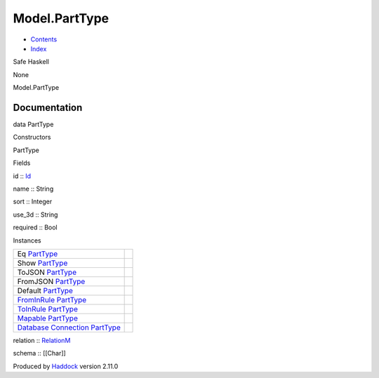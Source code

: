 ==============
Model.PartType
==============

-  `Contents <index.html>`__
-  `Index <doc-index.html>`__

 

Safe Haskell

None

Model.PartType

Documentation
=============

data PartType

Constructors

PartType

 

Fields

id :: `Id <Model-General.html#t:Id>`__
     
name :: String
     
sort :: Integer
     
use\_3d :: String
     
required :: Bool
     

Instances

+-----------------------------------------------------------------------------------------------------------------------------------------------------+-----+
| Eq `PartType <Model-PartType.html#t:PartType>`__                                                                                                    |     |
+-----------------------------------------------------------------------------------------------------------------------------------------------------+-----+
| Show `PartType <Model-PartType.html#t:PartType>`__                                                                                                  |     |
+-----------------------------------------------------------------------------------------------------------------------------------------------------+-----+
| ToJSON `PartType <Model-PartType.html#t:PartType>`__                                                                                                |     |
+-----------------------------------------------------------------------------------------------------------------------------------------------------+-----+
| FromJSON `PartType <Model-PartType.html#t:PartType>`__                                                                                              |     |
+-----------------------------------------------------------------------------------------------------------------------------------------------------+-----+
| Default `PartType <Model-PartType.html#t:PartType>`__                                                                                               |     |
+-----------------------------------------------------------------------------------------------------------------------------------------------------+-----+
| `FromInRule <Data-InRules.html#t:FromInRule>`__ `PartType <Model-PartType.html#t:PartType>`__                                                       |     |
+-----------------------------------------------------------------------------------------------------------------------------------------------------+-----+
| `ToInRule <Data-InRules.html#t:ToInRule>`__ `PartType <Model-PartType.html#t:PartType>`__                                                           |     |
+-----------------------------------------------------------------------------------------------------------------------------------------------------+-----+
| `Mapable <Model-General.html#t:Mapable>`__ `PartType <Model-PartType.html#t:PartType>`__                                                            |     |
+-----------------------------------------------------------------------------------------------------------------------------------------------------+-----+
| `Database <Model-General.html#t:Database>`__ `Connection <Data-SqlTransaction.html#t:Connection>`__ `PartType <Model-PartType.html#t:PartType>`__   |     |
+-----------------------------------------------------------------------------------------------------------------------------------------------------+-----+

relation :: `RelationM <Data-Relation.html#t:RelationM>`__

schema :: [[Char]]

Produced by `Haddock <http://www.haskell.org/haddock/>`__ version 2.11.0
